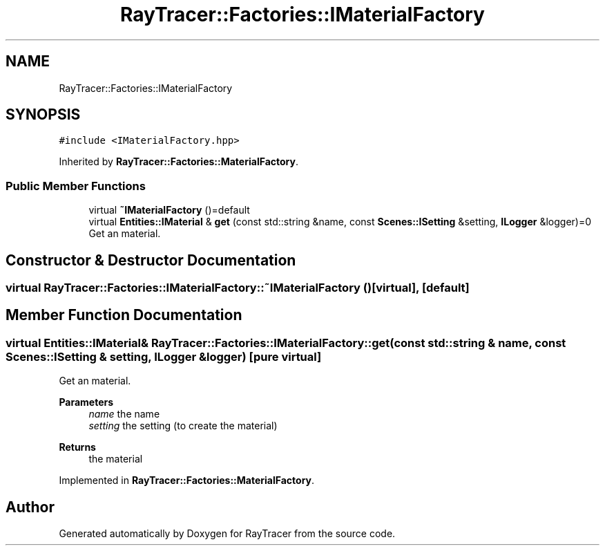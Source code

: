 .TH "RayTracer::Factories::IMaterialFactory" 1 "Fri May 26 2023" "RayTracer" \" -*- nroff -*-
.ad l
.nh
.SH NAME
RayTracer::Factories::IMaterialFactory
.SH SYNOPSIS
.br
.PP
.PP
\fC#include <IMaterialFactory\&.hpp>\fP
.PP
Inherited by \fBRayTracer::Factories::MaterialFactory\fP\&.
.SS "Public Member Functions"

.in +1c
.ti -1c
.RI "virtual \fB~IMaterialFactory\fP ()=default"
.br
.ti -1c
.RI "virtual \fBEntities::IMaterial\fP & \fBget\fP (const std::string &name, const \fBScenes::ISetting\fP &setting, \fBILogger\fP &logger)=0"
.br
.RI "Get an material\&. "
.in -1c
.SH "Constructor & Destructor Documentation"
.PP 
.SS "virtual RayTracer::Factories::IMaterialFactory::~IMaterialFactory ()\fC [virtual]\fP, \fC [default]\fP"

.SH "Member Function Documentation"
.PP 
.SS "virtual \fBEntities::IMaterial\fP& RayTracer::Factories::IMaterialFactory::get (const std::string & name, const \fBScenes::ISetting\fP & setting, \fBILogger\fP & logger)\fC [pure virtual]\fP"

.PP
Get an material\&. 
.PP
\fBParameters\fP
.RS 4
\fIname\fP the name 
.br
\fIsetting\fP the setting (to create the material)
.RE
.PP
\fBReturns\fP
.RS 4
the material 
.RE
.PP

.PP
Implemented in \fBRayTracer::Factories::MaterialFactory\fP\&.

.SH "Author"
.PP 
Generated automatically by Doxygen for RayTracer from the source code\&.
